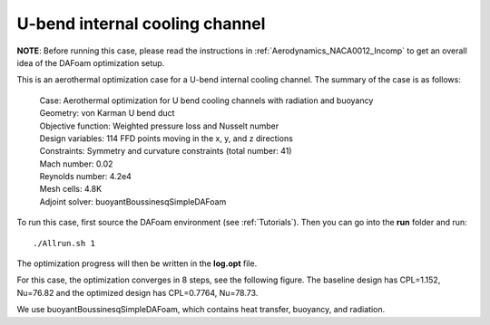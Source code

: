 .. _Aerothermal_UBend:

U-bend internal cooling channel
-------------------------------

**NOTE**: Before running this case, please read the instructions in :ref:`Aerodynamics_NACA0012_Incomp` to get an overall idea of the DAFoam optimization setup.

This is an aerothermal optimization case for a U-bend internal cooling channel. The summary of the case is as follows:

    | Case: Aerothermal optimization for U bend cooling channels with radiation and buoyancy
    | Geometry: von Karman U bend duct
    | Objective function: Weighted pressure loss and Nusselt number
    | Design variables: 114 FFD points moving in the x, y, and z directions
    | Constraints: Symmetry and curvature constraints (total number: 41)
    | Mach number: 0.02
    | Reynolds number: 4.2e4
    | Mesh cells: 4.8K
    | Adjoint solver: buoyantBoussinesqSimpleDAFoam

To run this case, first source the DAFoam environment (see :ref:`Tutorials`). Then you can go into the **run** folder and run::

  ./Allrun.sh 1

The optimization progress will then be written in the **log.opt** file.

For this case, the optimization converges in 8 steps, see the following figure. 
The baseline design has CPL=1.152, Nu=76.82 and the optimized design has CPL=0.7764, Nu=78.73.

.. image:: images/UBend_Aerothermal_Opt.jpg

We use buoyantBoussinesqSimpleDAFoam, which contains heat transfer, buoyancy, and radiation.